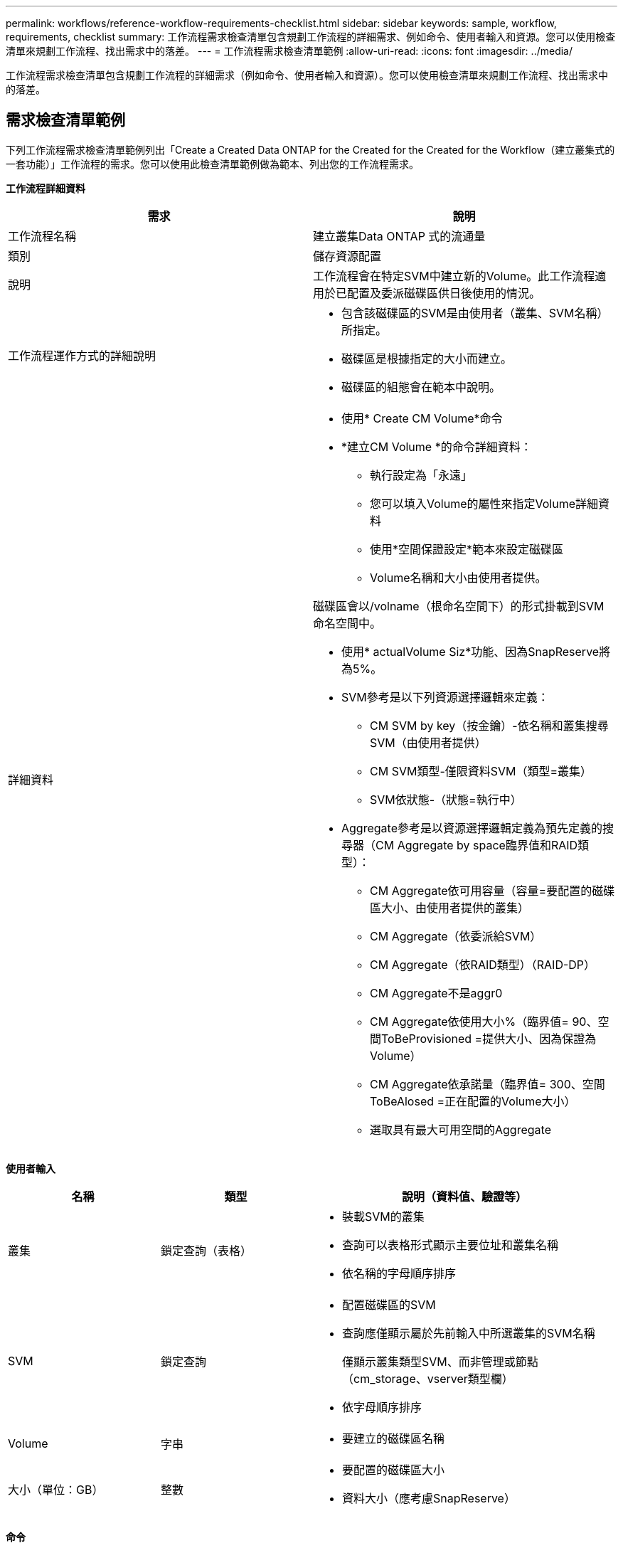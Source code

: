 ---
permalink: workflows/reference-workflow-requirements-checklist.html 
sidebar: sidebar 
keywords: sample, workflow, requirements, checklist 
summary: 工作流程需求檢查清單包含規劃工作流程的詳細需求、例如命令、使用者輸入和資源。您可以使用檢查清單來規劃工作流程、找出需求中的落差。 
---
= 工作流程需求檢查清單範例
:allow-uri-read: 
:icons: font
:imagesdir: ../media/


[role="lead"]
工作流程需求檢查清單包含規劃工作流程的詳細需求（例如命令、使用者輸入和資源）。您可以使用檢查清單來規劃工作流程、找出需求中的落差。



== 需求檢查清單範例

下列工作流程需求檢查清單範例列出「Create a Created Data ONTAP for the Created for the Created for the Workflow（建立叢集式的一套功能）」工作流程的需求。您可以使用此檢查清單範例做為範本、列出您的工作流程需求。

*工作流程詳細資料*

[cols="2*"]
|===
| 需求 | 說明 


 a| 
工作流程名稱
 a| 
建立叢集Data ONTAP 式的流通量



 a| 
類別
 a| 
儲存資源配置



 a| 
說明
 a| 
工作流程會在特定SVM中建立新的Volume。此工作流程適用於已配置及委派磁碟區供日後使用的情況。



 a| 
工作流程運作方式的詳細說明
 a| 
* 包含該磁碟區的SVM是由使用者（叢集、SVM名稱）所指定。
* 磁碟區是根據指定的大小而建立。
* 磁碟區的組態會在範本中說明。




 a| 
詳細資料
 a| 
* 使用* Create CM Volume*命令
* *建立CM Volume *的命令詳細資料：
+
** 執行設定為「永遠」
** 您可以填入Volume的屬性來指定Volume詳細資料
** 使用*空間保證設定*範本來設定磁碟區
** Volume名稱和大小由使用者提供。




磁碟區會以/volname（根命名空間下）的形式掛載到SVM命名空間中。

* 使用* actualVolume Siz*功能、因為SnapReserve將為5%。
* SVM參考是以下列資源選擇邏輯來定義：
+
** CM SVM by key（按金鑰）-依名稱和叢集搜尋SVM（由使用者提供）
** CM SVM類型-僅限資料SVM（類型=叢集）
** SVM依狀態-（狀態=執行中）


* Aggregate參考是以資源選擇邏輯定義為預先定義的搜尋器（CM Aggregate by space臨界值和RAID類型）：
+
** CM Aggregate依可用容量（容量=要配置的磁碟區大小、由使用者提供的叢集）
** CM Aggregate（依委派給SVM）
** CM Aggregate（依RAID類型）（RAID-DP）
** CM Aggregate不是aggr0
** CM Aggregate依使用大小%（臨界值= 90、空間ToBeProvisioned =提供大小、因為保證為Volume）
** CM Aggregate依承諾量（臨界值= 300、空間ToBeAlosed =正在配置的Volume大小）
** 選取具有最大可用空間的Aggregate




|===
*使用者輸入*

[cols="25h,25h,~"]
|===
| 名稱 | 類型 | 說明（資料值、驗證等） 


 a| 
叢集
 a| 
鎖定查詢（表格）
 a| 
* 裝載SVM的叢集
* 查詢可以表格形式顯示主要位址和叢集名稱
* 依名稱的字母順序排序




 a| 
SVM
 a| 
鎖定查詢
 a| 
* 配置磁碟區的SVM
* 查詢應僅顯示屬於先前輸入中所選叢集的SVM名稱
+
僅顯示叢集類型SVM、而非管理或節點（cm_storage、vserver類型欄）

* 依字母順序排序




 a| 
Volume
 a| 
字串
 a| 
* 要建立的磁碟區名稱




 a| 
大小（單位：GB）
 a| 
整數
 a| 
* 要配置的磁碟區大小
* 資料大小（應考慮SnapReserve）


|===
*命令*

[cols="3*"]
|===
| 名稱 | 說明 | 狀態 


 a| 
建立CM Volume
 a| 
在SVM中建立磁碟區
 a| 
現有的

|===
*返回參數*

[cols="2*"]
|===
| 名稱 | 價值 


 a| 
Volume名稱
 a| 
已配置磁碟區的名稱



 a| 
Aggregate名稱
 a| 
所選Aggregate的名稱



 a| 
節點名稱
 a| 
節點名稱



 a| 
叢集名稱
 a| 
叢集名稱

|===
*差距與問題*

[cols="5, 25"]
|===


 a| 
1.
 a| 



 a| 
2.
 a| 



 a| 
3.
 a| 



 a| 
4.
 a| 



 a| 
5.
 a| 

|===